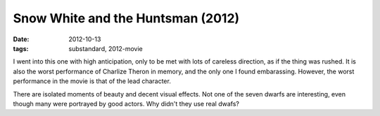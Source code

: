 Snow White and the Huntsman (2012)
==================================

:date: 2012-10-13
:tags: substandard, 2012-movie



I went into this one with high anticipation, only to be met with lots of
careless direction, as if the thing was rushed. It is also the worst
performance of Charlize Theron in memory, and the only one I found
embarassing. However, the worst performance in the movie is that of the
lead character.

There are isolated moments of beauty and decent visual effects. Not one
of the seven dwarfs are interesting, even though many were portrayed by
good actors. Why didn't they use real dwafs?
